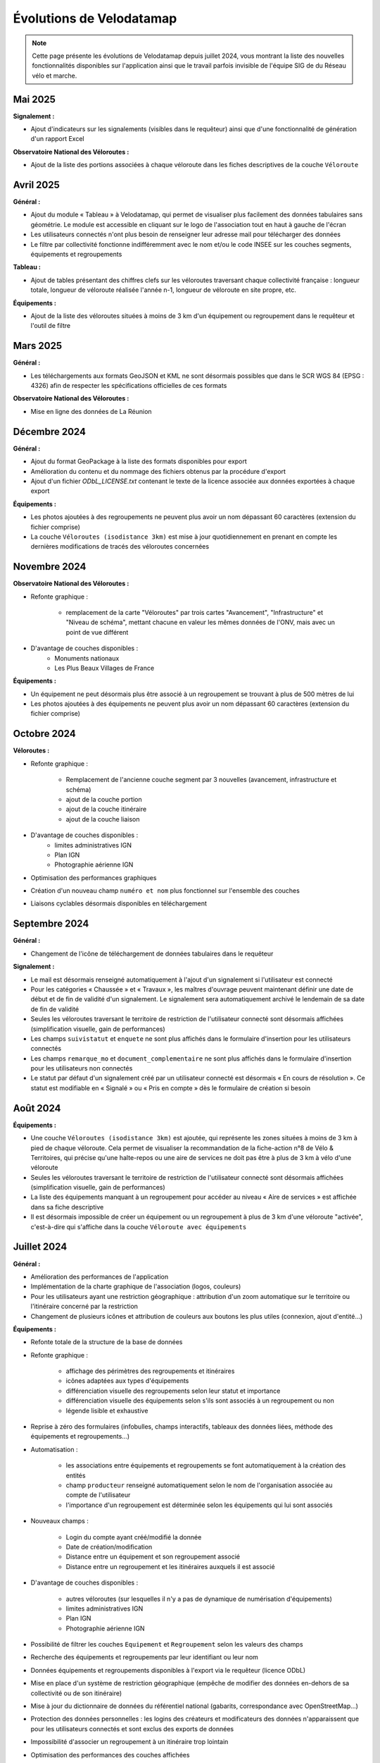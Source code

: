 Évolutions de Velodatamap
=========================

.. note::
    Cette page présente les évolutions de Velodatamap depuis juillet 2024, vous montrant la liste des nouvelles fonctionnalités disponibles sur l'application ainsi que le travail parfois invisible de l'équipe SIG de du Réseau vélo et marche.

Mai 2025
--------------
**Signalement :**

* Ajout d'indicateurs sur les signalements (visibles dans le requêteur) ainsi que d'une fonctionnalité de génération d'un rapport Excel

**Observatoire National des Véloroutes :**

* Ajout de la liste des portions associées à chaque véloroute dans les fiches descriptives de la couche ``Véloroute``

Avril 2025
--------------
**Général :**

* Ajout du module « Tableau » à Velodatamap, qui permet de visualiser plus facilement des données tabulaires sans géométrie. Le module est accessible en cliquant sur le logo de l'association tout en haut à gauche de l'écran
* Les utilisateurs connectés n'ont plus besoin de renseigner leur adresse mail pour télécharger des données
* Le filtre par collectivité fonctionne indifféremment avec le nom et/ou le code INSEE sur les couches segments, équipements et regroupements

**Tableau :**

* Ajout de tables présentant des chiffres clefs sur les véloroutes traversant chaque collectivité française : longueur totale, longueur de véloroute réalisée l'année n-1, longueur de véloroute en site propre, etc. 

**Équipements :**

* Ajout de la liste des véloroutes situées à moins de 3 km d'un équipement ou regroupement dans le requêteur et l'outil de filtre

Mars 2025
--------------
**Général :**

* Les téléchargements aux formats GeoJSON et KML ne sont désormais possibles que dans le SCR WGS 84 (EPSG : 4326) afin de respecter les spécifications officielles de ces formats

**Observatoire National des Véloroutes :**

* Mise en ligne des données de La Réunion


Décembre 2024
--------------
**Général :**

* Ajout du format GeoPackage à la liste des formats disponibles pour export
* Amélioration du contenu et du nommage des fichiers obtenus par la procédure d'export
* Ajout d'un fichier `ODbL_LICENSE.txt` contenant le texte de la licence associée aux données exportées à chaque export

**Équipements :**

* Les photos ajoutées à des regroupements ne peuvent plus avoir un nom dépassant 60 caractères (extension du fichier comprise)
* La couche ``Véloroutes (isodistance 3km)`` est mise à jour quotidiennement en prenant en compte les dernières modifications de tracés des véloroutes concernées

Novembre 2024
--------------
**Observatoire National des Véloroutes :**

* Refonte graphique :

    * remplacement de la carte "Véloroutes" par trois cartes "Avancement", "Infrastructure" et "Niveau de schéma", mettant chacune en valeur les mêmes données de l'ONV, mais avec un point de vue différent

* D'avantage de couches disponibles :
    * Monuments nationaux
    * Les Plus Beaux Villages de France

**Équipements :**

* Un équipement ne peut désormais plus être associé à un regroupement se trouvant à plus de 500 mètres de lui
* Les photos ajoutées à des équipements ne peuvent plus avoir un nom dépassant 60 caractères (extension du fichier comprise)

Octobre 2024
--------------
**Véloroutes :**

* Refonte graphique :

    * Remplacement de l'ancienne couche segment par 3 nouvelles (avancement, infrastructure et schéma)
    * ajout de la couche portion
    * ajout de la couche itinéraire
    * ajout de la couche liaison

* D'avantage de couches disponibles :
    * limites administratives IGN
    * Plan IGN
    * Photographie aérienne IGN

* Optimisation des performances graphiques
* Création d'un nouveau champ ``numéro et nom`` plus fonctionnel sur l'ensemble des couches
* Liaisons cyclables désormais disponibles en téléchargement

Septembre 2024
--------------

**Général :**

* Changement de l'icône de téléchargement de données tabulaires dans le requêteur

**Signalement :**

* Le mail est désormais renseigné automatiquement à l'ajout d'un signalement si l'utilisateur est connecté
* Pour les catégories « Chaussée » et « Travaux », les maîtres d'ouvrage peuvent maintenant définir une date de début et de fin de validité d'un signalement. Le signalement sera automatiquement archivé le lendemain de sa date de fin de validité
* Seules les véloroutes traversant le territoire de restriction de l'utilisateur connecté sont désormais affichées (simplification visuelle, gain de performances)
* Les champs ``suivistatut`` et ``enquete`` ne sont plus affichés dans le formulaire d'insertion pour les utilisateurs connectés
* Les champs ``remarque_mo`` et ``document_complementaire``  ne sont plus affichés dans le formulaire d'insertion pour les utilisateurs non connectés
* Le statut par défaut d'un signalement créé par un utilisateur connecté est désormais « En cours de résolution ». Ce statut est modifiable en « Signalé » ou « Pris en compte » dès le formulaire de création si besoin

Août 2024
---------

**Équipements :**

* Une couche ``Véloroutes (isodistance 3km)`` est ajoutée, qui représente les zones situées à moins de 3 km à pied de chaque véloroute. Cela permet de visualiser la recommandation de la fiche-action n°8 de Vélo & Territoires, qui précise qu'une halte-repos ou une aire de services ne doit pas être à plus de 3 km à vélo d'une véloroute
* Seules les véloroutes traversant le territoire de restriction de l'utilisateur connecté sont désormais affichées (simplification visuelle, gain de performances)
* La liste des équipements manquant à un regroupement pour accéder au niveau « Aire de services » est affichée dans sa fiche descriptive
* Il est désormais impossible de créer un équipement ou un regroupement à plus de 3 km d'une véloroute "activée", c'est-à-dire qui s'affiche dans la couche ``Véloroute avec équipements``

Juillet 2024
------------

**Général :**

* Amélioration des performances de l'application
* Implémentation de la charte graphique de l'association (logos, couleurs)
* Pour les utilisateurs ayant une restriction géographique : attribution d'un zoom automatique sur le territoire ou l'itinéraire concerné par la restriction
* Changement de plusieurs icônes et attribution de couleurs aux boutons les plus utiles (connexion, ajout d'entité...)



**Équipements :**

* Refonte totale de la structure de la base de données
* Refonte graphique :

    * affichage des périmètres des regroupements et itinéraires
    * icônes adaptées aux types d'équipements
    * différenciation visuelle des regroupements selon leur statut et importance
    * différenciation visuelle des équipements selon s'ils sont associés à un regroupement ou non
    * légende lisible et exhaustive

* Reprise à zéro des formulaires (infobulles, champs interactifs, tableaux des données liées, méthode des équipements et regroupements…)
* Automatisation :

    * les associations entre équipements et regroupements se font automatiquement à la création des entités
    * champ ``producteur`` renseigné automatiquement selon le nom de l'organisation associée au compte de l'utilisateur
    * l'importance d'un regroupement est déterminée selon les équipements qui lui sont associés

* Nouveaux champs :

    * Login du compte ayant créé/modifié la donnée
    * Date de création/modification
    * Distance entre un équipement et son regroupement associé
    * Distance entre un regroupement et les itinéraires auxquels il est associé

* D'avantage de couches disponibles :

    * autres véloroutes (sur lesquelles il n'y a pas de dynamique de numérisation d'équipements)
    * limites administratives IGN
    * Plan IGN
    * Photographie aérienne IGN

* Possibilité de filtrer les couches ``Equipement`` et ``Regroupement`` selon les valeurs des champs
* Recherche des équipements et regroupements par leur identifiant ou leur nom
* Données équipements et regroupements disponibles à l'export via le requêteur (licence ODbL)
* Mise en place d'un système de restriction géographique (empêche de modifier des données en-dehors de sa collectivité ou de son itinéraire)
* Mise à jour du dictionnaire de données du référentiel national (gabarits, correspondance avec OpenStreetMap…)
* Protection des données personnelles : les logins des créateurs et modificateurs des données n'apparaissent que pour les utilisateurs connectés et sont exclus des exports de données
* Impossibilité d'associer un regroupement à un itinéraire trop lointain
* Optimisation des performances des couches affichées
